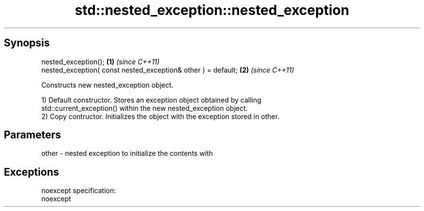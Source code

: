 .TH std::nested_exception::nested_exception 3 "Jun 28 2014" "2.0 | http://cppreference.com" "C++ Standard Libary"
.SH Synopsis
   nested_exception();                                          \fB(1)\fP \fI(since C++11)\fP
   nested_exception( const nested_exception& other ) = default; \fB(2)\fP \fI(since C++11)\fP

   Constructs new nested_exception object.

   1) Default constructor. Stores an exception object obtained by calling
   std::current_exception() within the new nested_exception object.
   2) Copy contructor. Initializes the object with the exception stored in other.

.SH Parameters

   other - nested exception to initialize the contents with

.SH Exceptions

   noexcept specification:  
   noexcept
     
